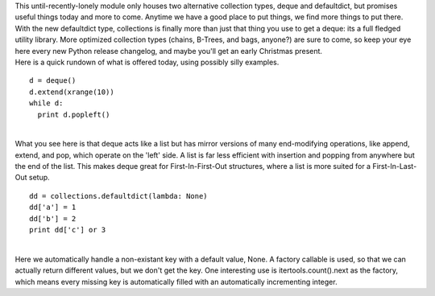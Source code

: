 | |image0|\ This until-recently-lonely module only houses two
  alternative collection types, deque and defaultdict, but promises
  useful things today and more to come. Anytime we have a good place to
  put things, we find more things to put there. With the new defaultdict
  type, collections is finally more than just that thing you use to get
  a deque: its a full fledged utility library. More optimized collection
  types (chains, B-Trees, and bags, anyone?) are sure to come, so keep
  your eye here every new Python release changelog, and maybe you'll get
  an early Christmas present.

| Here is a quick rundown of what is offered today, using possibly silly
  examples.

::

   d = deque()
   d.extend(xrange(10))
   while d:
     print d.popleft()

| 
| What you see here is that deque acts like a list but has mirror
  versions of many end-modifying operations, like append, extend, and
  pop, which operate on the 'left' side. A list is far less efficient
  with insertion and popping from anywhere but the end of the list. This
  makes deque great for First-In-First-Out structures, where a list is
  more suited for a First-In-Last-Out setup.

::

   dd = collections.defaultdict(lambda: None)
   dd['a'] = 1
   dd['b'] = 2
   print dd['c'] or 3

| 
| Here we automatically handle a non-existant key with a default value,
  None. A factory callable is used, so that we can actually return
  different values, but we don't get the key. One interesting use is
  itertools.count().next as the factory, which means every missing key
  is automatically filled with an automatically incrementing integer.

.. |image0| image:: http://www.gemfix.com/images/stones/garnet_green/demantoid_18.jpg
   :target: http://www.gemfix.com/images/stones/garnet_green/demantoid_18.jpg
